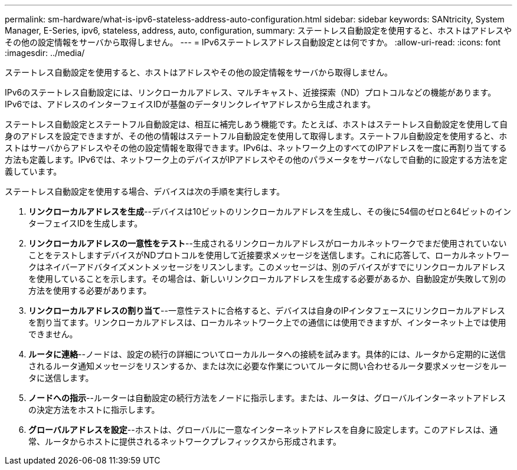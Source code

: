 ---
permalink: sm-hardware/what-is-ipv6-stateless-address-auto-configuration.html 
sidebar: sidebar 
keywords: SANtricity, System Manager, E-Series, ipv6, stateless, address, auto, configuration, 
summary: ステートレス自動設定を使用すると、ホストはアドレスやその他の設定情報をサーバから取得しません。 
---
= IPv6ステートレスアドレス自動設定とは何ですか。
:allow-uri-read: 
:icons: font
:imagesdir: ../media/


[role="lead"]
ステートレス自動設定を使用すると、ホストはアドレスやその他の設定情報をサーバから取得しません。

IPv6のステートレス自動設定には、リンクローカルアドレス、マルチキャスト、近接探索（ND）プロトコルなどの機能があります。IPv6では、アドレスのインターフェイスIDが基盤のデータリンクレイヤアドレスから生成されます。

ステートレス自動設定とステートフル自動設定は、相互に補完しあう機能です。たとえば、ホストはステートレス自動設定を使用して自身のアドレスを設定できますが、その他の情報はステートフル自動設定を使用して取得します。ステートフル自動設定を使用すると、ホストはサーバからアドレスやその他の設定情報を取得できます。IPv6は、ネットワーク上のすべてのIPアドレスを一度に再割り当てする方法も定義します。IPv6では、ネットワーク上のデバイスがIPアドレスやその他のパラメータをサーバなしで自動的に設定する方法を定義しています。

ステートレス自動設定を使用する場合、デバイスは次の手順を実行します。

. *リンクローカルアドレスを生成*--デバイスは10ビットのリンクローカルアドレスを生成し、その後に54個のゼロと64ビットのインターフェイスIDを生成します。
. *リンクローカルアドレスの一意性をテスト*--生成されるリンクローカルアドレスがローカルネットワークでまだ使用されていないことをテストしますデバイスがNDプロトコルを使用して近接要求メッセージを送信します。これに応答して、ローカルネットワークはネイバーアドバタイズメントメッセージをリスンします。このメッセージは、別のデバイスがすでにリンクローカルアドレスを使用していることを示します。その場合は、新しいリンクローカルアドレスを生成する必要があるか、自動設定が失敗して別の方法を使用する必要があります。
. *リンクローカルアドレスの割り当て*--一意性テストに合格すると、デバイスは自身のIPインタフェースにリンクローカルアドレスを割り当てます。リンクローカルアドレスは、ローカルネットワーク上での通信には使用できますが、インターネット上では使用できません。
. *ルータに連絡*--ノードは、設定の続行の詳細についてローカルルータへの接続を試みます。具体的には、ルータから定期的に送信されるルータ通知メッセージをリスンするか、または次に必要な作業についてルータに問い合わせるルータ要求メッセージをルータに送信します。
. *ノードへの指示*--ルーターは自動設定の続行方法をノードに指示します。または、ルータは、グローバルインターネットアドレスの決定方法をホストに指示します。
. *グローバルアドレスを設定*--ホストは、グローバルに一意なインターネットアドレスを自身に設定します。このアドレスは、通常、ルータからホストに提供されるネットワークプレフィックスから形成されます。

